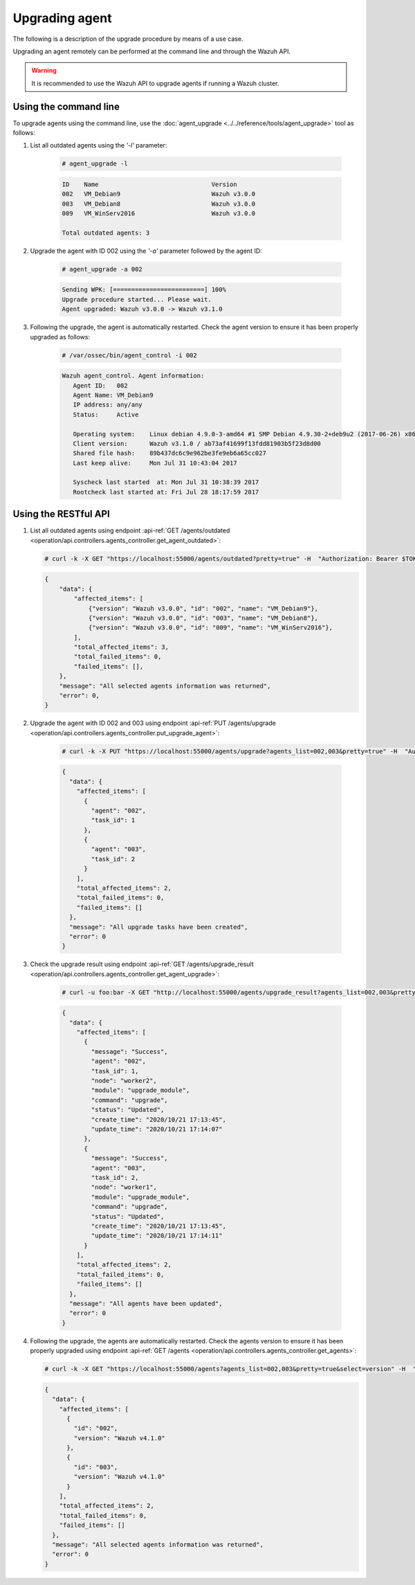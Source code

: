.. Copyright (C) 2020 Wazuh, Inc.

.. _upgrading-agent:

Upgrading agent
===============

The following is a description of the upgrade procedure by means of a use case.

Upgrading an agent remotely can be performed at the command line and through the Wazuh API.

.. warning::
        It is recommended to use the Wazuh API to upgrade agents if running a Wazuh cluster.

Using the command line
----------------------

To upgrade agents using the command line, use the :doc:`agent_upgrade <../../reference/tools/agent_upgrade>` tool as follows:

1. List all outdated agents using the *'-l'* parameter:

    .. code-block:: console

        # agent_upgrade -l

    .. code-block:: none
        :class: output

        ID    Name                               Version
        002   VM_Debian9                         Wazuh v3.0.0
        003   VM_Debian8                         Wazuh v3.0.0
        009   VM_WinServ2016                     Wazuh v3.0.0

        Total outdated agents: 3

2. Upgrade the agent with ID 002 using the *'-a'* parameter followed by the agent ID:

    .. code-block:: console

        # agent_upgrade -a 002

    .. code-block:: none
        :class: output

        Sending WPK: [=========================] 100%
        Upgrade procedure started... Please wait.
        Agent upgraded: Wazuh v3.0.0 -> Wazuh v3.1.0


3. Following the upgrade, the agent is automatically restarted.  Check the agent version to ensure it has been properly upgraded as follows:

    .. code-block:: console

        # /var/ossec/bin/agent_control -i 002

    .. code-block:: none
        :class: output

        Wazuh agent_control. Agent information:
           Agent ID:   002
           Agent Name: VM_Debian9
           IP address: any/any
           Status:     Active

           Operating system:    Linux debian 4.9.0-3-amd64 #1 SMP Debian 4.9.30-2+deb9u2 (2017-06-26) x86_64 [Debian GNU/Linux|debian: 9 (stretch)]
           Client version:      Wazuh v3.1.0 / ab73af41699f13fdd81903b5f23d8d00
           Shared file hash:    89b437dc6c9e962be3fe9eb6a65cc027
           Last keep alive:     Mon Jul 31 10:43:04 2017

           Syscheck last started  at: Mon Jul 31 10:38:39 2017
           Rootcheck last started at: Fri Jul 28 18:17:59 2017


Using the RESTful API
----------------------

1.  List all outdated agents using endpoint :api-ref:`GET /agents/outdated <operation/api.controllers.agents_controller.get_agent_outdated>`:

    .. code-block:: console

        # curl -k -X GET "https://localhost:55000/agents/outdated?pretty=true" -H  "Authorization: Bearer $TOKEN"

    .. code-block:: json
        :class: output

        {
            "data": {
                "affected_items": [
                    {"version": "Wazuh v3.0.0", "id": "002", "name": "VM_Debian9"},
                    {"version": "Wazuh v3.0.0", "id": "003", "name": "VM_Debian8"},
                    {"version": "Wazuh v3.0.0", "id": "009", "name": "VM_WinServ2016"},
                ],
                "total_affected_items": 3,
                "total_failed_items": 0,
                "failed_items": [],
            },
            "message": "All selected agents information was returned",
            "error": 0,
        }


2. Upgrade the agent with ID 002 and 003 using endpoint :api-ref:`PUT /agents/upgrade <operation/api.controllers.agents_controller.put_upgrade_agent>`:

    .. code-block:: console

        # curl -k -X PUT "https://localhost:55000/agents/upgrade?agents_list=002,003&pretty=true" -H  "Authorization: Bearer $TOKEN"


    .. code-block:: json
        :class: output

        {
          "data": {
            "affected_items": [
              {
                "agent": "002",
                "task_id": 1
              },
              {
                "agent": "003",
                "task_id": 2
              }
            ],
            "total_affected_items": 2,
            "total_failed_items": 0,
            "failed_items": []
          },
          "message": "All upgrade tasks have been created",
          "error": 0
        }


3. Check the upgrade result using endpoint :api-ref:`GET /agents/upgrade_result <operation/api.controllers.agents_controller.get_agent_upgrade>`:

    .. code-block:: console

        # curl -u foo:bar -X GET "http://localhost:55000/agents/upgrade_result?agents_list=002,003&pretty=true" -H  "Authorization: Bearer $TOKEN"

    .. code-block:: json
        :class: output

        {
          "data": {
            "affected_items": [
              {
                "message": "Success",
                "agent": "002",
                "task_id": 1,
                "node": "worker2",
                "module": "upgrade_module",
                "command": "upgrade",
                "status": "Updated",
                "create_time": "2020/10/21 17:13:45",
                "update_time": "2020/10/21 17:14:07"
              },
              {
                "message": "Success",
                "agent": "003",
                "task_id": 2,
                "node": "worker1",
                "module": "upgrade_module",
                "command": "upgrade",
                "status": "Updated",
                "create_time": "2020/10/21 17:13:45",
                "update_time": "2020/10/21 17:14:11"
              }
            ],
            "total_affected_items": 2,
            "total_failed_items": 0,
            "failed_items": []
          },
          "message": "All agents have been updated",
          "error": 0
        }


4.  Following the upgrade, the agents are automatically restarted. Check the agents version to ensure it has been properly upgraded using endpoint :api-ref:`GET /agents <operation/api.controllers.agents_controller.get_agents>`:

    .. code-block:: console

        # curl -k -X GET "https://localhost:55000/agents?agents_list=002,003&pretty=true&select=version" -H  "Authorization: Bearer $TOKEN"

    .. code-block:: json
        :class: output

        {
          "data": {
            "affected_items": [
              {
                "id": "002",
                "version": "Wazuh v4.1.0"
              },
              {
                "id": "003",
                "version": "Wazuh v4.1.0"
              }
            ],
            "total_affected_items": 2,
            "total_failed_items": 0,
            "failed_items": []
          },
          "message": "All selected agents information was returned",
          "error": 0
        }
